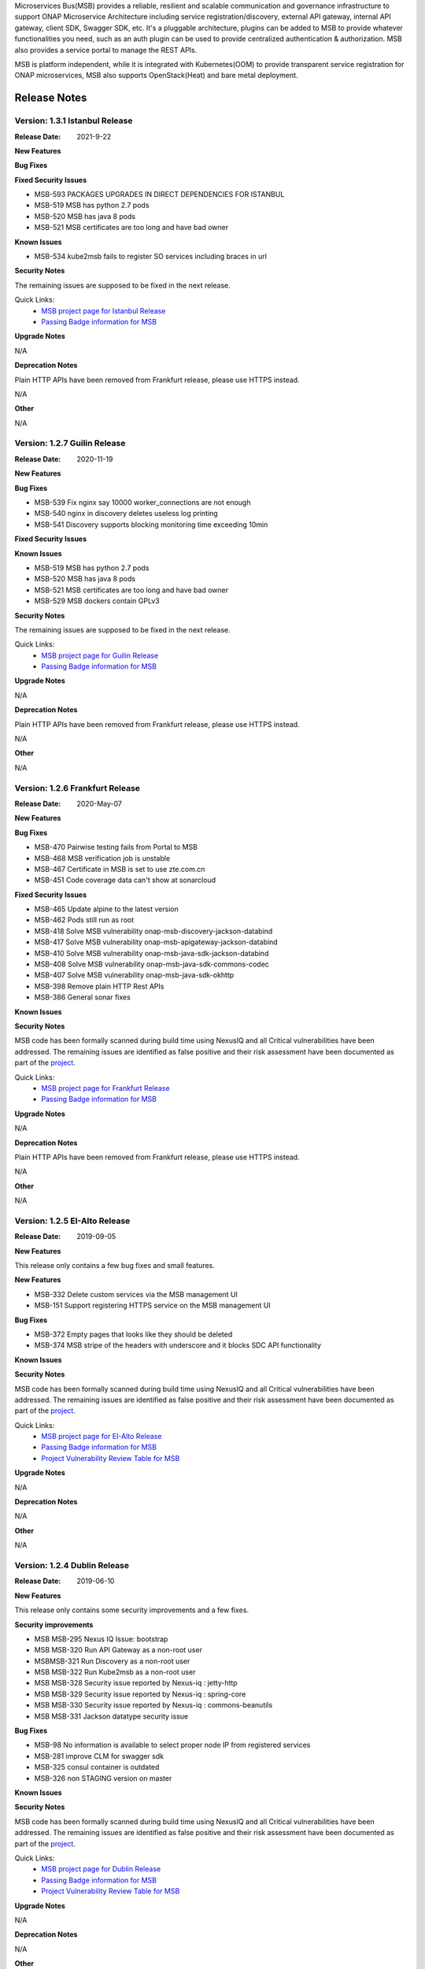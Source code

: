 .. This work is licensed under a Creative Commons Attribution 4.0 International License.
.. http://creativecommons.org/licenses/by/4.0
.. _release_notes:


Microservices Bus(MSB) provides a reliable, resilient and scalable communication and governance infrastructure to support ONAP Microservice Architecture including service registration/discovery, external API gateway, internal API gateway, client SDK, Swagger SDK, etc. It's a pluggable architecture, plugins can be added to MSB to provide whatever functionalities you need, such as an auth plugin can be used to provide centralized authentication & authorization. MSB also provides a service portal to manage the REST APIs.

MSB is platform independent, while it is integrated with Kubernetes(OOM) to provide transparent service registration for ONAP microservices, MSB also supports OpenStack(Heat) and bare metal deployment.

Release Notes
=============

Version: 1.3.1 Istanbul Release
-------------------------------

:Release Date: 2021-9-22

**New Features**

**Bug Fixes**

**Fixed Security Issues**

- MSB-593 PACKAGES UPGRADES IN DIRECT DEPENDENCIES FOR ISTANBUL
- MSB-519 MSB has python 2.7 pods
- MSB-520 MSB has java 8 pods
- MSB-521 MSB certificates are too long and have bad owner

**Known Issues**

- MSB-534 kube2msb fails to register SO services including braces in url

**Security Notes**

The remaining issues are supposed to be fixed in the next release.

Quick Links:
        - `MSB project page for Istanbul Release <https://wiki.onap.org/display/DW/Microservices+Bus+Project>`_

        - `Passing Badge information for MSB <https://bestpractices.coreinfrastructure.org/en/projects/1601>`_

**Upgrade Notes**

N/A

**Deprecation Notes**

Plain HTTP APIs have been removed from Frankfurt release, please use HTTPS instead.

N/A

**Other**

N/A

Version: 1.2.7 Guilin Release
------------------------------

:Release Date: 2020-11-19

**New Features**

**Bug Fixes**

- MSB-539 Fix nginx say 10000 worker_connections are not enough
- MSB-540 nginx in discovery deletes useless log printing
- MSB-541 Discovery supports blocking monitoring time exceeding 10min

**Fixed Security Issues**

**Known Issues**

- MSB-519 MSB has python 2.7 pods
- MSB-520 MSB has java 8 pods
- MSB-521 MSB certificates are too long and have bad owner
- MSB-529 MSB dockers contain GPLv3

**Security Notes**

The remaining issues are supposed to be fixed in the next release.

Quick Links:
        - `MSB project page for Guilin Release <https://wiki.onap.org/display/DW/Microservices+Bus+Project>`_

        - `Passing Badge information for MSB <https://bestpractices.coreinfrastructure.org/en/projects/1601>`_


**Upgrade Notes**

N/A

**Deprecation Notes**

Plain HTTP APIs have been removed from Frankfurt release, please use HTTPS instead.

N/A

**Other**

N/A

Version: 1.2.6 Frankfurt Release
--------------------------------

:Release Date: 2020-May-07

**New Features**

**Bug Fixes**

- MSB-470 Pairwise testing fails from Portal to MSB
- MSB-468 MSB verification job is unstable
- MSB-467 Certificate in MSB is set to use zte.com.cn
- MSB-451 Code coverage data can't show at sonarcloud

**Fixed Security Issues**

- MSB-465 Update alpine to the latest version
- MSB-462 Pods still run as root
- MSB-418 Solve MSB vulnerability onap-msb-discovery-jackson-databind
- MSB-417 Solve MSB vulnerability onap-msb-apigateway-jackson-databind
- MSB-410 Solve MSB vulnerability onap-msb-java-sdk-jackson-databind
- MSB-408 Solve MSB vulnerability onap-msb-java-sdk-commons-codec
- MSB-407 Solve MSB vulnerability onap-msb-java-sdk-okhttp 
- MSB-398 Remove plain HTTP Rest APIs
- MSB-386 General sonar fixes

**Known Issues**

**Security Notes**

MSB code has been formally scanned during build time using NexusIQ and all Critical vulnerabilities have been addressed.
The remaining issues are identified as false positive and their risk assessment have been documented as part of the `project <https://wiki.onap.org/pages/viewpage.action?pageId=64003723>`_.

Quick Links:
        - `MSB project page for Frankfurt Release <https://wiki.onap.org/display/DW/Microservices+Bus+Project>`_

        - `Passing Badge information for MSB <https://bestpractices.coreinfrastructure.org/en/projects/1601>`_

**Upgrade Notes**

N/A

**Deprecation Notes**

Plain HTTP APIs have been removed from Frankfurt release, please use HTTPS instead.

N/A

**Other**

N/A

Version: 1.2.5 EI-Alto Release
------------------------------

:Release Date: 2019-09-05

**New Features**

This release only contains a few bug fixes and small features.

**New Features**

- MSB-332 Delete custom services via the MSB management UI
- MSB-151 Support registering HTTPS service on the MSB management UI

**Bug Fixes**

- MSB-372 Empty pages that looks like they should be deleted
- MSB-374 MSB stripe of the headers with underscore and it blocks SDC API functionality

**Known Issues**

**Security Notes**

MSB code has been formally scanned during build time using NexusIQ and all Critical vulnerabilities have been addressed.
The remaining issues are identified as false positive and their risk assessment have been documented as part of the `project <https://wiki.onap.org/pages/viewpage.action?pageId=64003723>`_.

Quick Links:
 	- `MSB project page for EI-Alto Release <https://wiki.onap.org/display/DW/Microservices+Bus+Project>`_

 	- `Passing Badge information for MSB <https://bestpractices.coreinfrastructure.org/en/projects/1601>`_

 	- `Project Vulnerability Review Table for MSB <https://wiki.onap.org/pages/viewpage.action?pageId=68541445>`_

**Upgrade Notes**

N/A

**Deprecation Notes**

N/A

**Other**

N/A

Version: 1.2.4 Dublin Release
-----------------------------

:Release Date: 2019-06-10

**New Features**

This release only contains some security improvements and a few fixes.

**Security improvements**

- MSB MSB-295 Nexus IQ Issue: bootstrap
- MSB MSB-320 Run API Gateway as a non-root user
- MSBMSB-321 Run Discovery as a non-root user
- MSB MSB-322 Run Kube2msb as a non-root user
- MSB MSB-328 Security issue reported by Nexus-iq : jetty-http
- MSB MSB-329 Security issue reported by Nexus-iq : spring-core
- MSB MSB-330 Security issue reported by Nexus-iq : commons-beanutils
- MSB MSB-331 Jackson datatype security issue

**Bug Fixes**

- MSB-98  No information is available to select proper node IP from registered services
- MSB-281 improve CLM for swagger sdk
- MSB-325 consul container is outdated
- MSB-326 non STAGING version on master

**Known Issues**

**Security Notes**

MSB code has been formally scanned during build time using NexusIQ and all Critical vulnerabilities have been addressed.
The remaining issues are identified as false positive and their risk assessment have been documented as part of the `project <https://wiki.onap.org/pages/viewpage.action?pageId=64003723>`_.

Quick Links:
 	- `MSB project page for Dublin Release <https://wiki.onap.org/display/DW/Microservices+Bus+Project>`_

 	- `Passing Badge information for MSB <https://bestpractices.coreinfrastructure.org/en/projects/1601>`_

 	- `Project Vulnerability Review Table for MSB <https://wiki.onap.org/pages/viewpage.action?pageId=64003723>`_

**Upgrade Notes**

N/A

**Deprecation Notes**

N/A

**Other**

N/A

Version: 1.2.3
--------------

:Release Date: 2018-11-30


**New Features**

In Casablanca Release, MSB mainly focuses on the integration of Istio service mesh with ONAP to enhance OMSA, while keeping the Istio integration compatible with the existing MSB API Gateway approaches.

How to manage ONAP microservices with Istio service mesh:

- https://wiki.onap.org/display/DW/Manage+ONAP+Microservices+with+Istio+Service+Mesh
- https://wiki.onap.org/display/DW/Manage+ONAP+Microservices+with+Istio+Service+Mesh-Mutual+TLS+Authentication+Enabled

**Bug Fixes**

- `MSB-196 <https://jira.onap.org/browse/MSB-196>`_ IUI displays raw placeholder texts when failed to load translation
- `MSB-291 <https://jira.onap.org/browse/MSB-291>`_ Incomplete Apache-2.0 header
- `MSB-293 <https://jira.onap.org/browse/MSB-293>`_ Portal to MSB pairwise test failing in WindRiver with OOM deployment
- `MSB-294 <https://jira.onap.org/browse/MSB-294>`_ Nexus IQ Issue: okhttp3
- `MSB-296 <https://jira.onap.org/browse/MSB-296>`_ Nexus IQ Issue: guava
- `MSB-297 <https://jira.onap.org/browse/MSB-297>`_ MSB CSIT failed
- `MSB-298 <https://jira.onap.org/browse/MSB-298>`_ Release MSB artifact version 1.2.0
- `MSB-300 <https://jira.onap.org/browse/MSB-300>`_ Incomplete Apache-2.0 header
- `MSB-301 <https://jira.onap.org/browse/MSB-301>`_ Can't access aai resource http url via msb api gateway

**Known Issues**

- `MSB-295 <https://jira.onap.org/browse/MSB-295>`_ Nexus IQ Issue: bootstrap
- `MSB-198 <https://jira.onap.org/browse/MSB-198>`_ MSB GUI can not register a service mapped to an HTTPS endpoint

**Security Notes**

MSB code has been formally scanned during build time using NexusIQ and all Critical vulnerabilities have been addressed, items that remain open have been assessed for risk and actions to be taken in future release.
The MSB open Critical security vulnerabilities and their risk assessment have been documented as part of the `project <https://wiki.onap.org/pages/viewpage.action?pageId=45305668>`_.

Quick Links:
 	- `MSB project page for Casablanca Release <https://wiki.onap.org/display/DW/Microservices+Bus+Project>`_

 	- `Passing Badge information for MSB <https://bestpractices.coreinfrastructure.org/en/projects/1601>`_

 	- `Project Vulnerability Review Table for MSB <https://wiki.onap.org/pages/viewpage.action?pageId=45305668>`_

**Upgrade Notes**

N/A

**Deprecation Notes**

N/A

**Other**

N/A


Version: 1.1.0
--------------

:Release Date: 2018-06-07


**New Features**
In Beijing release, MSB project mainly focused on the Platform Maturity requirements of ONAP, including the scalability and security. Some new features which were requested when integrated with other projects, such as websocket support, service registration at K8S Pod level, multiple versions of services, etc. have also been added to this release.

- `MSB-117 <https://jira.onap.org/browse/MSB-146>`_ Support horizontal scaling
- `MSB-140 <https://jira.onap.org/browse/MSB-140>`_ Providing HTTPS endpoint at API gateway
- `MSB-146 <https://jira.onap.org/browse/MSB-146>`_ Support service registration at K8s Pod level
- `MSB-152 <https://jira.onap.org/browse/MSB-152>`_ MSB JAVA SDK supports HTTPS service registration
- `MSB-156 <https://jira.onap.org/browse/MSB-156>`_ Support websocket request forwarding
- `MSB-178 <https://jira.onap.org/browse/MSB-178>`_ Support registering multiple versions under a service name
- `MSB-179 <https://jira.onap.org/browse/MSB-179>`_ Integration MSB GUI to Portal project

**Bug Fixes**

- `MSB-92 <https://jira.onap.org/browse/MSB-92>`_ Microservice delete is reporting 500, though it deleted the service
- `MSB-102 <https://jira.onap.org/browse/MSB-102>`_ The msb client has heavy dependencies
- `MSB-150 <https://jira.onap.org/browse/MSB-150>`_ Kube2msb doesn't unregister service
- `MSB-153 <https://jira.onap.org/browse/MSB-153>`_ MSB kube2msb registrator does not register LoadBalancer type service
- `MSB-187 <https://jira.onap.org/browse/MSB-187>`_ MSB discovery API in swagger is not published
- `MSB-195 <https://jira.onap.org/browse/MSB-195>`_ HTTP protocol used over HTTPS port

**Known Issues**

N/A

**Security Notes**

MSB code has been formally scanned during build time using NexusIQ and all Critical vulnerabilities have been addressed, items that remain open have been assessed for risk and determined to be false positive. The MSB open Critical security vulnerabilities and their risk assessment have been documented as part of the `project <https://wiki.onap.org/pages/viewpage.action?pageId=25439016>`_.

Quick Links:

- `MSB project page for  Beijing Release <https://wiki.onap.org/display/DW/Microservices+Bus+Project>`_
- `Passing Badge information for MSB <https://bestpractices.coreinfrastructure.org/en/projects/1601>`_
- `Project Vulnerability Review Table for MSB Beijing Release <https://wiki.onap.org/pages/viewpage.action?pageId=40927271>`_

**Upgrade Notes**

N/A

**Deprecation Notes**

N/A

**Other**

N/A


Version: 1.0.0
--------------

:Release Date: 2017-11-16


**New Features**
Initial release of Microservices Bus (MSB) for Open Network Automation Platform (ONAP). MSB provides core functionalities to support ONAP microservices architecture, including SDK for rapid microservie development, infrastructure for service communication and tools for service governance.

The current release of MSB is mainly composed of the following components:

**msb/apigateway**

Provides client request routing, client request load balancing, transformation, such as https to http, authentication & authorization for service request with plugin of auth service provider, service request logging, service request rate-limiting, service monitoring, request result cache, solve cross-domain issue for web application and other functionalities with the pluggable architecture capability.

**msb/discovery**

Provides service registration and discovery for ONAP microservices, which leverage Consul and build an abstract layer on top of it to make it agnostic to the registration provider and add needed extension.

**msb/java-sdk**

Provides a JAVA SDK for rapid microservices development, including service registration, service discovery, request routing, load balancing, retry, etc.

**msb/swagger-sdk**

Swagger sdk helps to generate swagger.json and java client sdk during the build time, it also helps to provide the swagger.json at the given URI in the run time.

In the future release, MSB plans to provide service mesh for ONAP.

**Bug Fixes**

- `MSB-94 <https://jira.onap.org/browse/MSB-94>`_ Vendor name(ZTE) on the MSB Portal tiltle
- `MSB-91 <https://jira.onap.org/browse/MSB-91>`_ Duplicate class variable in service sub-classes
- `MSB-88 <https://jira.onap.org/browse/MSB-88>`_ The path parameter has been lost when register services in demo project
- `MSB-87 <https://jira.onap.org/browse/MSB-87>`_ MSB JAVA SDK dosen't release stage binary
- `MSB-85 <https://jira.onap.org/browse/MSB-85>`_ API Gateway UT coverage doesn't show up in Sonar
- `MSB-74 <https://jira.onap.org/browse/MSB-74>`_ Jenkins Integration Test job failed
- `MSB-73 <https://jira.onap.org/browse/MSB-73>`_ Can't register service by using MSB Api gateway 80 port
- `MSB-72 <https://jira.onap.org/browse/MSB-72>`_ Unit test coverage data is incorrect
- `MSB-71 <https://jira.onap.org/browse/MSB-71>`_ API Gateway service Registration and discovery api causes confusion
- `MSB-70 <https://jira.onap.org/browse/MSB-70>`_ Swagger SDK site job build failed
- `MSB-69 <https://jira.onap.org/browse/MSB-69>`_ Discovery checkstyle issue
- `MSB-68 <https://jira.onap.org/browse/MSB-68>`_ Discovery daily build jenkins job failed
- `MSB-67 <https://jira.onap.org/browse/MSB-67>`_ API Gateway check style warnning
- `MSB-66 <https://jira.onap.org/browse/MSB-66>`_ API Gateway daily build failed
- `MSB-60 <https://jira.onap.org/browse/MSB-60>`_ API gateway test coverage data not in snoar
- `MSB-59 <https://jira.onap.org/browse/MSB-59>`_ Swagger SDK build failed
- `MSB-58 <https://jira.onap.org/browse/MSB-58>`_ MSB Java SDK Jenkins merge job failed
- `MSB-57 <https://jira.onap.org/browse/MSB-57>`_ Discovery site jenkins job failed
- `MSB-55 <https://jira.onap.org/browse/MSB-55>`_ Discovery site jenkins job failed
- `MSB-54 <https://jira.onap.org/browse/MSB-54>`_ API Gateway site jenkins job failed
- `MSB-21 <https://jira.onap.org/browse/MSB-21>`_ Merge and daily jenkins job failed
- `MSB-17 <https://jira.onap.org/browse/MSB-17>`_ Release version java daily job failed

**Known Issues**

- `MSB-92 <https://jira.onap.org/browse/MSB-92>`_ Microservice delete is reporting 500, though it deleted the service

**Security Issues**

None

**Upgrade Notes**

This is an initial release

**Deprecation Notes**

N/A

**Other**

N/A

End of Release Notes
